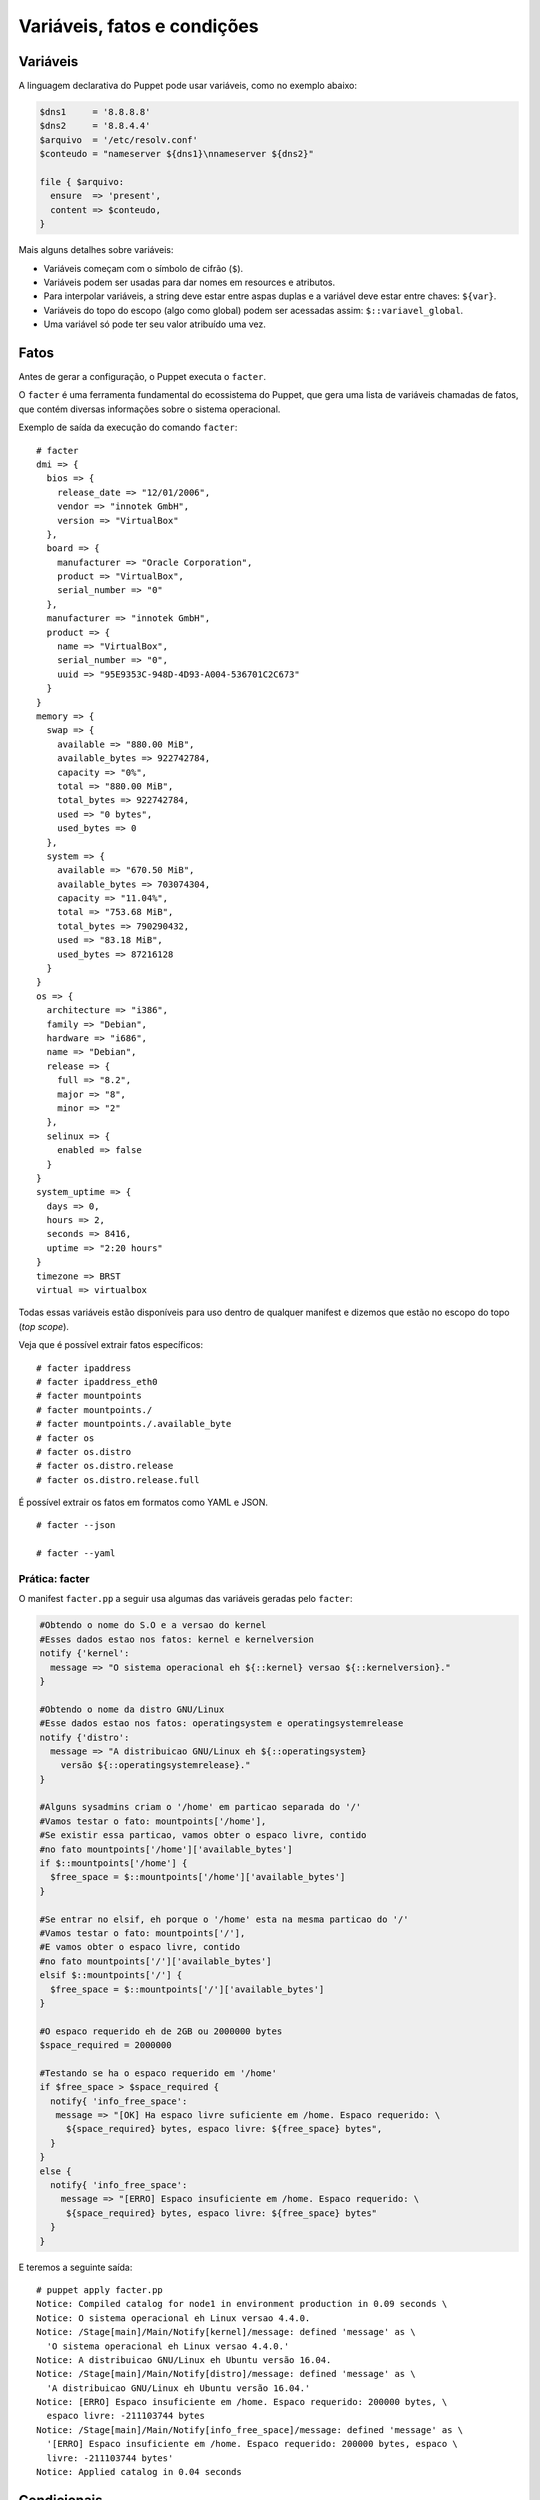 Variáveis, fatos e condições
============================

Variáveis
---------

A linguagem declarativa do Puppet pode usar variáveis, como no exemplo abaixo:

.. code-block:: ruby

  $dns1     = '8.8.8.8'
  $dns2     = '8.8.4.4'
  $arquivo  = '/etc/resolv.conf'
  $conteudo = "nameserver ${dns1}\nnameserver ${dns2}"
  
  file { $arquivo:
    ensure  => 'present',
    content => $conteudo,
  }


Mais alguns detalhes sobre variáveis:

* Variáveis começam com o símbolo de cifrão (``$``).
* Variáveis podem ser usadas para dar nomes em resources e atributos.
* Para interpolar variáveis, a string deve estar entre aspas duplas e a variável deve estar entre chaves: ``${var}``.
* Variáveis do topo do escopo (algo como global) podem ser acessadas assim: ``$::variavel_global``.
* Uma variável só pode ter seu valor atribuído uma vez.

.. nota::

  |nota| **Tipos de dados**
  
  As variáveis podem suportar vários tipos de dados, que podem ser: strings, arrays, numeros, tipo nulo, boleanos e hashes. 
  Para obter mais informações sobre cada tipo de dados, acesse a página abaixo.
  https://docs.puppet.com/puppet/latest/lang_data.html

Fatos
-----

Antes de gerar a configuração, o Puppet executa o ``facter``.

O ``facter`` é uma ferramenta fundamental do ecossistema do Puppet, que gera uma lista de variáveis chamadas de fatos, que contém diversas informações sobre o sistema operacional.

Exemplo de saída da execução do comando ``facter``:

::

  # facter
  dmi => {
    bios => {
      release_date => "12/01/2006",
      vendor => "innotek GmbH",
      version => "VirtualBox"
    },
    board => {
      manufacturer => "Oracle Corporation",
      product => "VirtualBox",
      serial_number => "0"
    },
    manufacturer => "innotek GmbH",
    product => {
      name => "VirtualBox",
      serial_number => "0",
      uuid => "95E9353C-948D-4D93-A004-536701C2C673"
    }
  }
  memory => {
    swap => {
      available => "880.00 MiB",
      available_bytes => 922742784,
      capacity => "0%",
      total => "880.00 MiB",
      total_bytes => 922742784,
      used => "0 bytes",
      used_bytes => 0
    },
    system => {
      available => "670.50 MiB",
      available_bytes => 703074304,
      capacity => "11.04%",
      total => "753.68 MiB",
      total_bytes => 790290432,
      used => "83.18 MiB",
      used_bytes => 87216128
    }
  }
  os => {
    architecture => "i386",
    family => "Debian",
    hardware => "i686",
    name => "Debian",
    release => {
      full => "8.2",
      major => "8",
      minor => "2"
    },
    selinux => {
      enabled => false
    }
  }
  system_uptime => {
    days => 0,
    hours => 2,
    seconds => 8416,
    uptime => "2:20 hours"
  }
  timezone => BRST
  virtual => virtualbox


Todas essas variáveis estão disponíveis para uso dentro de qualquer manifest e dizemos que estão no escopo do topo (*top scope*).

Veja que é possível extrair fatos específicos:
 
::

   # facter ipaddress
   # facter ipaddress_eth0
   # facter mountpoints
   # facter mountpoints./
   # facter mountpoints./.available_byte
   # facter os
   # facter os.distro
   # facter os.distro.release
   # facter os.distro.release.full

É possível extrair os fatos em formatos como YAML e JSON.
 
::

  # facter --json

  # facter --yaml

Prática: facter
```````````````

O manifest ``facter.pp`` a seguir usa algumas das variáveis geradas pelo ``facter``:

.. code-block:: ruby

  #Obtendo o nome do S.O e a versao do kernel
  #Esses dados estao nos fatos: kernel e kernelversion
  notify {'kernel':
    message => "O sistema operacional eh ${::kernel} versao ${::kernelversion}."
  }
  
  #Obtendo o nome da distro GNU/Linux
  #Esse dados estao nos fatos: operatingsystem e operatingsystemrelease
  notify {'distro':
    message => "A distribuicao GNU/Linux eh ${::operatingsystem} 
      versão ${::operatingsystemrelease}."
  }

  #Alguns sysadmins criam o '/home' em particao separada do '/'
  #Vamos testar o fato: mountpoints['/home'], 
  #Se existir essa particao, vamos obter o espaco livre, contido
  #no fato mountpoints['/home']['available_bytes']
  if $::mountpoints['/home'] {
    $free_space = $::mountpoints['/home']['available_bytes']
  }
  
  #Se entrar no elsif, eh porque o '/home' esta na mesma particao do '/'
  #Vamos testar o fato: mountpoints['/'], 
  #E vamos obter o espaco livre, contido
  #no fato mountpoints['/']['available_bytes']
  elsif $::mountpoints['/'] {
    $free_space = $::mountpoints['/']['available_bytes']
  }

  #O espaco requerido eh de 2GB ou 2000000 bytes
  $space_required = 2000000

  #Testando se ha o espaco requerido em '/home'
  if $free_space > $space_required {
    notify{ 'info_free_space':
     message => "[OK] Ha espaco livre suficiente em /home. Espaco requerido: \
       ${space_required} bytes, espaco livre: ${free_space} bytes",
    }
  }
  else {
    notify{ 'info_free_space':
      message => "[ERRO] Espaco insuficiente em /home. Espaco requerido: \
       ${space_required} bytes, espaco livre: ${free_space} bytes"
    }
  }

E teremos a seguinte saída:

::

  # puppet apply facter.pp
  Notice: Compiled catalog for node1 in environment production in 0.09 seconds \
  Notice: O sistema operacional eh Linux versao 4.4.0.
  Notice: /Stage[main]/Main/Notify[kernel]/message: defined 'message' as \
    'O sistema operacional eh Linux versao 4.4.0.'
  Notice: A distribuicao GNU/Linux eh Ubuntu versão 16.04.
  Notice: /Stage[main]/Main/Notify[distro]/message: defined 'message' as \
    'A distribuicao GNU/Linux eh Ubuntu versão 16.04.'
  Notice: [ERRO] Espaco insuficiente em /home. Espaco requerido: 200000 bytes, \
    espaco livre: -211103744 bytes
  Notice: /Stage[main]/Main/Notify[info_free_space]/message: defined 'message' as \
    '[ERRO] Espaco insuficiente em /home. Espaco requerido: 200000 bytes, espaco \
    livre: -211103744 bytes'
  Notice: Applied catalog in 0.04 seconds

.. nota::

  |nota| **Sistemas operacionais diferentes**
  
  Alguns fatos podem variar de um sistema operacional para outro. Além disso, é possível estender as variáveis do ``facter``. Saiba mais nas páginas abaixo.

  https://docs.puppet.com/facter/latest/core_facts.html
  https://docs.puppet.com/puppet/latest/lang_facts_and_builtin_vars.html
  https://docs.puppet.com/facter/latest/fact_overview.html
  https://docs.puppet.com/facter/latest/custom_facts.html
  

Condicionais
------------

A linguagem declarativa do Puppet possui mecanismos de condição que funcionam de maneira parecida em relação às linguagens de programação. Mas existem algumas diferenças.

if
``

Exemplo de um bloco de condição ``if``:

.. code-block:: ruby

  if expressao {
    bloco de codigo
  }
  elsif expressao {
    bloco de codigo
  }
  else {
    bloco de codigo
  }


O ``else`` e o ``elsif`` são opcionais.

Outro exemplo, usando uma variável do ``facter``:

.. code-block:: ruby

  if $::is_virtual == true {
    notify {'Estamos em uma maquina virtual': }
  }
  else {
    notify {'Estamos em uma maquina real': }
  }

Os blocos podem conter qualquer tipo de definição de configuração. Veja mais um exemplo:

.. raw:: pdf

 PageBreak

.. code-block:: ruby

  if $::osfamily == 'RedHat' {
    service {'sshd':
      ensure => 'running',
      enable => true,
    }
  }
  elsif $::osfamily == 'Debian' {
    service {'ssh':
      ensure => 'running',
      enable => true,
    }
  }
  
Expressões
``````````

Comparação
**********

* ``==`` (igualdade, sendo que comparação de strings é **case-insensitive**)
* ``!=`` (diferente)
* ``<`` (menor que)
* ``>`` (maior que)
* ``<=`` (menor ou igual)
* ``>=`` (maior ou igual)
* ``=~`` (casamento de regex)
* ``!~`` (não casamento de regex)
* ``in`` (contém, sendo que comparação de strings é **case-insensitive**)

Exemplo do operador ``in``:

.. code-block:: ruby

      'bat' in 'batata' # TRUE
      'Bat' in 'batata' # TRUE
      'bat' in ['bat', 'ate', 'logo'] # TRUE
      'bat' in { 'bat' => 'feira', 'ate' => 'fruta'} # TRUE
      'bat' in { 'feira' => 'bat', 'fruta' => 'ate' } # FALSE

Operadores booleanos
********************

* ``and``
* ``or``
* ``!`` (negação)

Case
````

Além do ``if``, o Puppet fornece a diretiva ``case``.

.. code-block:: ruby

  case $::operatingsystem {
    centos: { $apache = "httpd" }
    redhat: { $apache = "httpd" }
    debian: { $apache = "apache2" }
    ubuntu: { $apache = "apache2" }
    # fail é uma função
    default: { 
      fail("sistema operacional desconhecido") 
    }
  }
  package {'apache':
    name   => $apache,
    ensure => 'latest',
  }


Ao invés de testar uma única condição, o ``case`` testa a variável em diversos valores. O valor ``default`` é especial, e é auto-explicativo.

O ``case`` pode tentar casar com strings, expressões regulares ou uma lista de ambos.

O casamento de strings é *case-insensitive* como o operador de comparação ``==``.

Expressões regulares devem ser escritas entre barras e são *case sensitive*.

O exemplo anterior pode ser reescrito assim:

.. code-block:: ruby

  case $::operatingsystem {
    centos, redhat: { $apache = "httpd" }
    debian, ubuntu: { $apache = "apache2" }
    default: { fail("sistema operacional desconhecido") }
  }
  package {'apache':
    name   => $apache,
    ensure => 'latest',
  }

Exemplo usando uma expressão regular:

.. code-block:: ruby

  case $ipaddress_eth0 {
    /^127[\d.]+$/: { 
      notify {'erro': 
        message => "Configuração estranha!",
      } 
    }
  }

Selectors
`````````

Ao invés de escolher a partir de um bloco, um ``selector`` escolhe seu valor a partir de um grupo de valores. ``Selectors`` são usados para atribuir valor a variáveis.

.. raw:: pdf

 PageBreak

.. code-block:: ruby

  $apache = $::operatingsystem ? {
    centos          => 'httpd',
    redhat          => 'httpd',
    /Ubuntu|Debian/ => 'apache2',
    default         => undef,
  }


O ponto de interrogação assinala ``$operatingsystem`` como o pivô do ``selector``, e o valor final que é atribuído a ``$apache`` é determinado pelo valor correspondente de ``$::operatingsystem``.

Pode parecer um pouco estranho, mas há muitas situações em que é a forma mais concisa de se obter um valor.

Prática: melhor uso de variáveis
--------------------------------

1) Reescreva o código do exemplo a seguir usando uma variável para armazenar o nome do serviço e usando somente um resource ``service`` no seu código.

.. code-block:: ruby

  package {'ntp':
    ensure => 'installed',
  }

  if $::osfamily == 'RedHat' {
    service {'ntpd':
      ensure => 'running',
      enable => 'true',
    }
  }
  elsif $::osfamily == 'Debian' {
    service {'ntp':
      ensure => 'running',
      enable => 'true',
    }
  }

